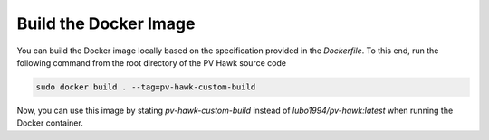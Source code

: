 Build the Docker Image
======================

You can build the Docker image locally based on the specification provided in the `Dockerfile`. To this end, run the following command from the root directory of the PV Hawk source code

.. code-block:: console

  sudo docker build . --tag=pv-hawk-custom-build
  
Now, you can use this image by stating `pv-hawk-custom-build` instead of `lubo1994/pv-hawk:latest` when running the Docker container.
